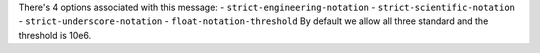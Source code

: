 There's 4 options associated with this message:
- ``strict-engineering-notation``
- ``strict-scientific-notation``
- ``strict-underscore-notation``
- ``float-notation-threshold``
By default we allow all three standard and the threshold is 10e6.
